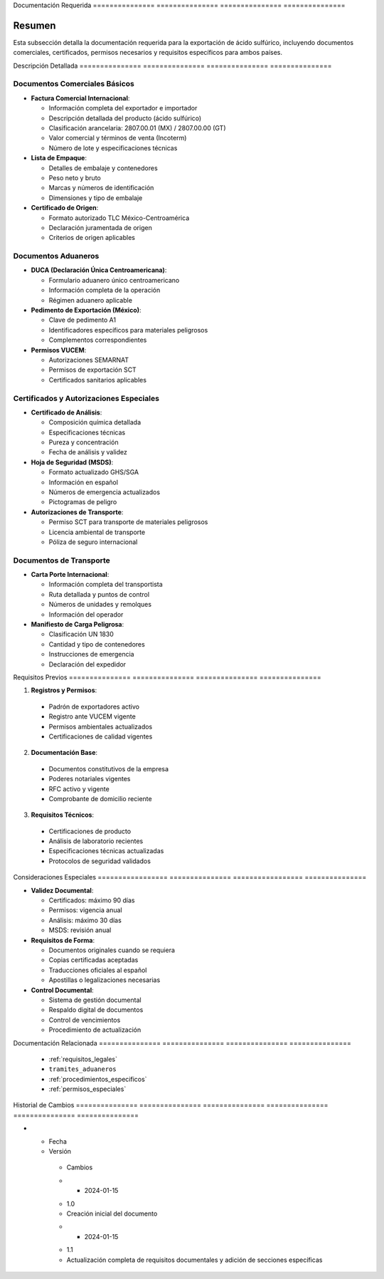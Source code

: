 .. _documentacion_requerida_legal:


Documentación   Requerida      
=============== ===============
=============== ===============

.. meta::
   :description: Documentación requerida para la exportación de ácido sulfúrico entre México y Guatemala
   :keywords: documentación, requisitos, documentos, certificados, permisos, exportación, VUCEM, DUCA, FAUCA

Resumen        
===============

Esta subsección detalla la documentación requerida para la exportación de ácido sulfúrico, incluyendo documentos comerciales, certificados, permisos necesarios y requisitos específicos para ambos países.

Descripción     Detallada      
=============== ===============
=============== ===============

Documentos Comerciales Básicos
------------------------------


* **Factura Comercial Internacional**:




  - Información completa del exportador e importador



  - Descripción detallada del producto (ácido sulfúrico)



  - Clasificación arancelaria: 2807.00.01 (MX) / 2807.00.00 (GT)



  - Valor comercial y términos de venta (Incoterm)



  - Número de lote y especificaciones técnicas




* **Lista de Empaque**:




  - Detalles de embalaje y contenedores



  - Peso neto y bruto



  - Marcas y números de identificación



  - Dimensiones y tipo de embalaje




* **Certificado de Origen**:




  - Formato autorizado TLC México-Centroamérica



  - Declaración juramentada de origen



  - Criterios de origen aplicables



Documentos Aduaneros
--------------------


* **DUCA (Declaración Única Centroamericana)**:




  - Formulario aduanero único centroamericano



  - Información completa de la operación



  - Régimen aduanero aplicable




* **Pedimento de Exportación (México)**:




  - Clave de pedimento A1



  - Identificadores específicos para materiales peligrosos



  - Complementos correspondientes




* **Permisos VUCEM**:




  - Autorizaciones SEMARNAT



  - Permisos de exportación SCT



  - Certificados sanitarios aplicables



Certificados y Autorizaciones Especiales
----------------------------------------


* **Certificado de Análisis**:




  - Composición química detallada



  - Especificaciones técnicas



  - Pureza y concentración



  - Fecha de análisis y validez




* **Hoja de Seguridad (MSDS)**:




  - Formato actualizado GHS/SGA



  - Información en español



  - Números de emergencia actualizados



  - Pictogramas de peligro




* **Autorizaciones de Transporte**:




  - Permiso SCT para transporte de materiales peligrosos



  - Licencia ambiental de transporte



  - Póliza de seguro internacional



Documentos de Transporte
------------------------


* **Carta Porte Internacional**:




  - Información completa del transportista



  - Ruta detallada y puntos de control



  - Números de unidades y remolques



  - Información del operador




* **Manifiesto de Carga Peligrosa**:




  - Clasificación UN 1830



  - Cantidad y tipo de contenedores



  - Instrucciones de emergencia



  - Declaración del expedidor



Requisitos      Previos        
=============== ===============
=============== ===============

1. **Registros y Permisos**:


  - Padrón de exportadores activo



  - Registro ante VUCEM vigente



  - Permisos ambientales actualizados



  - Certificaciones de calidad vigentes



2. **Documentación Base**:


  - Documentos constitutivos de la empresa



  - Poderes notariales vigentes



  - RFC activo y vigente



  - Comprobante de domicilio reciente



3. **Requisitos Técnicos**:


  - Certificaciones de producto



  - Análisis de laboratorio recientes



  - Especificaciones técnicas actualizadas



  - Protocolos de seguridad validados



Consideraciones   Especiales     
================= ===============
================= ===============


* **Validez Documental**:




  - Certificados: máximo 90 días



  - Permisos: vigencia anual



  - Análisis: máximo 30 días



  - MSDS: revisión anual




* **Requisitos de Forma**:




  - Documentos originales cuando se requiera



  - Copias certificadas aceptadas



  - Traducciones oficiales al español



  - Apostillas o legalizaciones necesarias




* **Control Documental**:




  - Sistema de gestión documental



  - Respaldo digital de documentos



  - Control de vencimientos



  - Procedimiento de actualización



Documentación   Relacionada    
=============== ===============
=============== ===============

  * :ref:`requisitos_legales`
  * ``tramites_aduaneros``
  * :ref:`procedimientos_especificos`
  * :ref:`permisos_especiales`

Historial       de              Cambios        
=============== =============== ===============
=============== =============== ===============

.. list-table::
   :header-rows: 1
   :widths: 15 15 70


   * - Column 1
   * - Data 1
     - Data 2
     - Data 3

     - Column 2
     - Column 3





* - Fecha




  - Versión
   - Cambios
   * - 2024-01-15
   - 1.0
   - Creación inicial del documento
   * - 2024-01-15
   - 1.1
   - Actualización completa de requisitos documentales y adición de secciones específicas